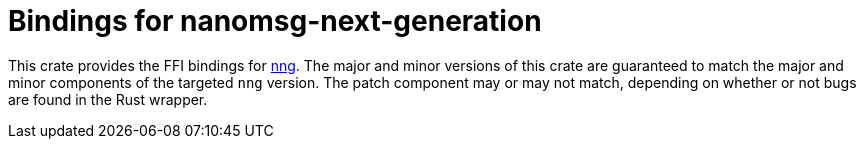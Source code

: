 = Bindings for nanomsg-next-generation

This crate provides the FFI bindings for https://nanomsg.github.io/nng/[nng].
The major and minor versions of this crate are guaranteed to match the major and minor components of the targeted `nng` version.
The patch component may or may not match, depending on whether or not bugs are found in the Rust wrapper.
